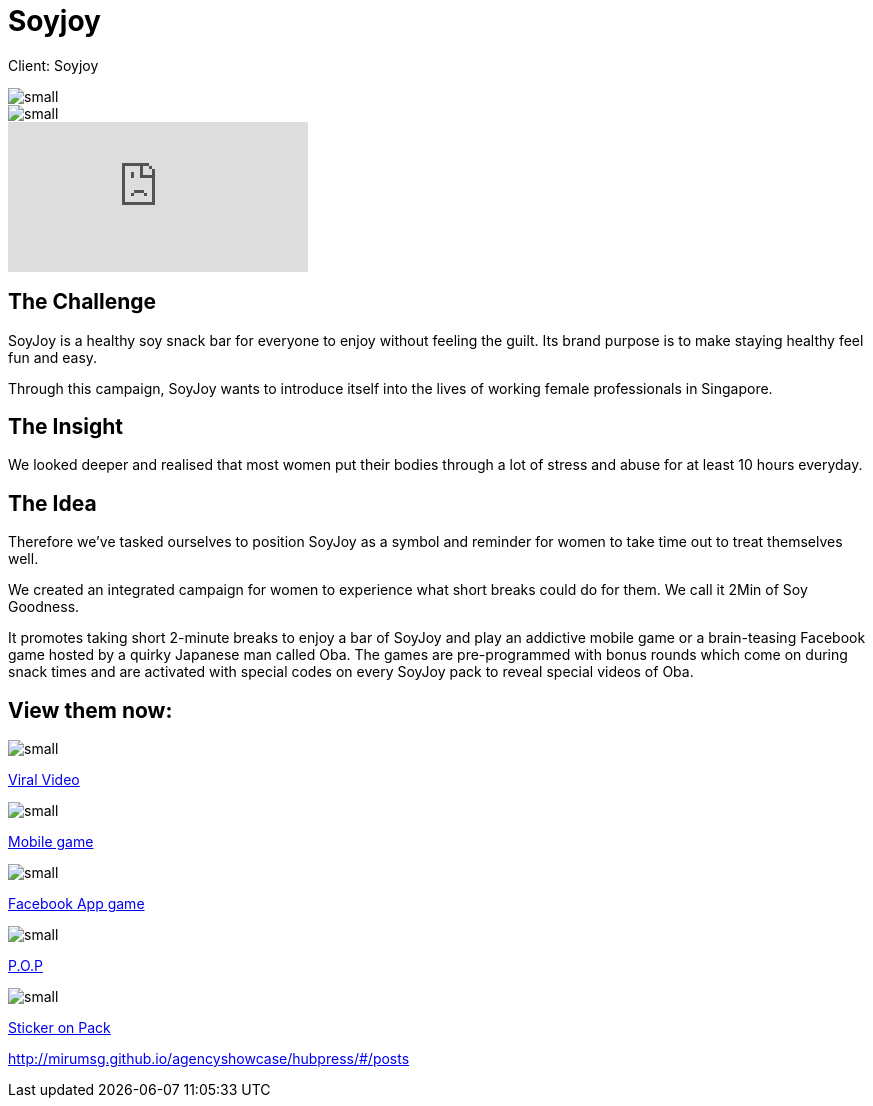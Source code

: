 = Soyjoy
:hp-image: https://cloud.githubusercontent.com/assets/14326240/9957151/6d8f3468-5e30-11e5-9488-db606e2f4930.jpg
:hp-tags: Soyjoy,campaign,mobile,facebook

Client: Soyjoy

image::https://cloud.githubusercontent.com/assets/14326240/9955940/406abd9e-5e27-11e5-8200-566e5f55fecd.png[small]
image::https://cloud.githubusercontent.com/assets/14326240/9955942/437e1738-5e27-11e5-9351-4e2970dbbc93.png[small]

video::Lo5aleT4o9U[youtube]

== The Challenge 
SoyJoy is a healthy soy snack bar for everyone to enjoy without feeling the guilt. Its brand purpose is to make staying healthy feel fun and easy. 

Through this campaign, SoyJoy wants to introduce itself into the lives of working female professionals in Singapore.

== The Insight 
We looked deeper and realised that most women put their bodies through a lot of stress and abuse for at least 10 hours everyday.

== The Idea 
Therefore we've tasked ourselves to position SoyJoy as a symbol and reminder for women to take time out to treat themselves well. 

We created an integrated campaign for women to experience what short breaks could do for them. We call it 2Min of Soy Goodness.  	

It promotes taking short 2-minute breaks to enjoy a bar of SoyJoy and play an addictive mobile game or a brain-teasing Facebook game hosted by a quirky Japanese man called Oba. The games are pre-programmed with bonus rounds which come on during snack times and are activated with special codes on every SoyJoy pack to reveal special videos of Oba.

== View them now:
image::https://cloud.githubusercontent.com/assets/14326240/9955992/a27b2104-5e27-11e5-8277-778b26c9db71.png[small]
link:http://www.youtube.com/user/SOYJOYSG[Viral Video]

image::https://cloud.githubusercontent.com/assets/14326240/9955993/a4670d66-5e27-11e5-96d5-01afa978f39c.png[small]
link:http://itunes.apple.com/sg/app/soyjoy-2-mins-of-soy-goodness/id463240587?mt=8[Mobile game]

image::https://cloud.githubusercontent.com/assets/14326240/9955994/a6a59c0a-5e27-11e5-9409-364585fdce09.png[small]
link:http://apps.facebook.com/two-min-soy-goodness/[Facebook App game]

image::https://cloud.githubusercontent.com/assets/14326240/9955998/a838b6ec-5e27-11e5-933b-8e057e7e4cbf.png[small]
link:http://agency-showcase.com/soyjoy/pop.html[P.O.P]

image::https://cloud.githubusercontent.com/assets/14326240/9955999/aafaf82c-5e27-11e5-86df-cb6989ad23fc.png[small]
link:http://agency-showcase.com/soyjoy/sticker.html[Sticker on Pack]

http://mirumsg.github.io/agencyshowcase/hubpress/#/posts